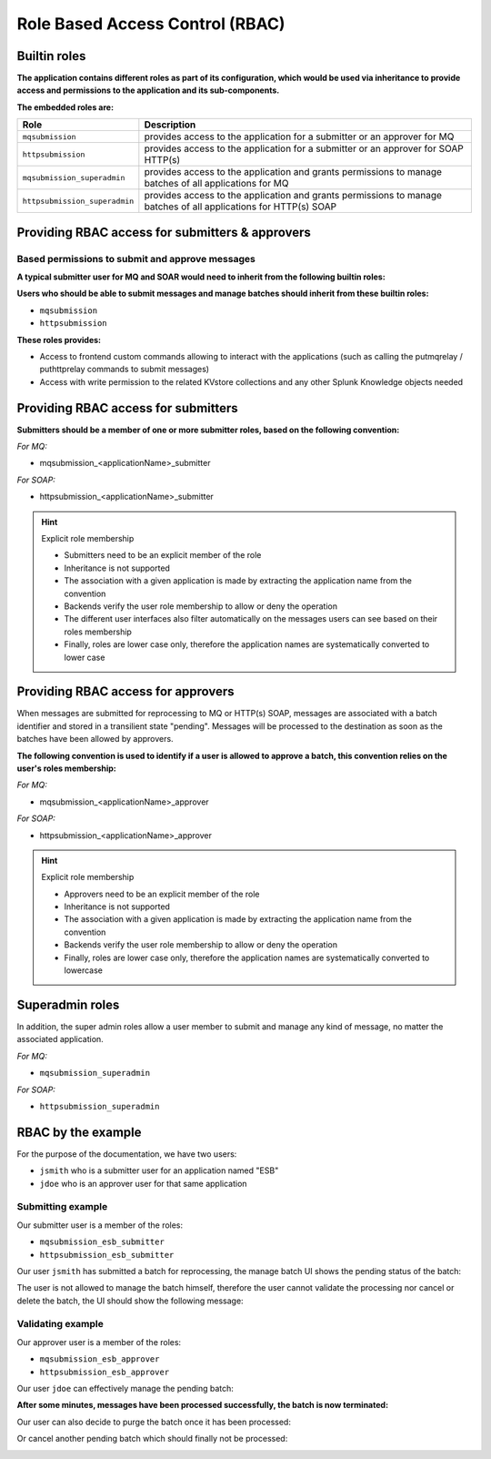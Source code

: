 Role Based Access Control (RBAC)
################################

Builtin roles
=============

**The application contains different roles as part of its configuration, which would be used via inheritance to provide access and permissions to the application and its sub-components.**

**The embedded roles are:**

.. list-table::
   :header-rows: 1

   * - Role
     - Description
   * - ``mqsubmission``
     - provides access to the application for a submitter or an approver for MQ
   * - ``httpsubmission``
     - provides access to the application for a submitter or an approver for SOAP HTTP(s)
   * - ``mqsubmission_superadmin``
     - provides access to the application and grants permissions to manage batches of all applications for MQ
   * - ``httpsubmission_superadmin``
     - provides access to the application and grants permissions to manage batches of all applications for HTTP(s) SOAP

Providing RBAC access for submitters & approvers
================================================

Based permissions to submit and approve messages
------------------------------------------------

**A typical submitter user for MQ and SOAR would need to inherit from the following builtin roles:**

**Users who should be able to submit messages and manage batches should inherit from these builtin roles:**

- ``mqsubmission``
- ``httpsubmission``

**These roles provides:**

- Access to frontend custom commands allowing to interact with the applications (such as calling the putmqrelay / puthttprelay commands to submit messages)
- Access with write permission to the related KVstore collections and any other Splunk Knowledge objects needed

Providing RBAC access for submitters
====================================

**Submitters should be a member of one or more submitter roles, based on the following convention:**

*For MQ:*

- mqsubmission_<applicationName>_submitter

*For SOAP:*

- httpsubmission_<applicationName>_submitter

.. hint:: Explicit role membership

   - Submitters need to be an explicit member of the role
   - Inheritance is not supported
   - The association with a given application is made by extracting the application name from the convention
   - Backends verify the user role membership to allow or deny the operation
   - The different user interfaces also filter automatically on the messages users can see based on their roles membership
   - Finally, roles are lower case only, therefore the application names are systematically converted to lower case

Providing RBAC access for approvers
===================================

When messages are submitted for reprocessing to MQ or HTTP(s) SOAP, messages are associated with a batch identifier and stored in a transilient state "pending".
Messages will be processed to the destination as soon as the batches have been allowed by approvers.

**The following convention is used to identify if a user is allowed to approve a batch, this convention relies on the user's roles membership:**

*For MQ:*

- mqsubmission_<applicationName>_approver

*For SOAP:*

- httpsubmission_<applicationName>_approver

.. hint:: Explicit role membership

   - Approvers need to be an explicit member of the role
   - Inheritance is not supported
   - The association with a given application is made by extracting the application name from the convention
   - Backends verify the user role membership to allow or deny the operation
   - Finally, roles are lower case only, therefore the application names are systematically converted to lowercase
   
Superadmin roles
================

In addition, the super admin roles allow a user member to submit and manage any kind of message, no matter the associated application.

*For MQ:*

- ``mqsubmission_superadmin``

*For SOAP:*

- ``httpsubmission_superadmin``

RBAC by the example
===================

For the purpose of the documentation, we have two users:

- ``jsmith`` who is a submitter user for an application named "ESB"
- ``jdoe`` who is an approver user for that same application

Submitting example
------------------

Our submitter user is a member of the roles:

- ``mqsubmission_esb_submitter``
- ``httpsubmission_esb_submitter``

Our user ``jsmith`` has submitted a batch for reprocessing, the manage batch UI shows the pending status of the batch:

.. image:: img/rbac_demo1.png
   :alt: rbac_demo1.png
   :align: center
   :width: 1200px
   :class: with-border

The user is not allowed to manage the batch himself, therefore the user cannot validate the processing nor cancel or delete the batch, the UI should show the following message:

.. image:: img/rbac_demo2.png
   :alt: rbac_demo2.png
   :align: center
   :width: 1200px
   :class: with-border

Validating example
------------------

Our approver user is a member of the roles:

- ``mqsubmission_esb_approver``
- ``httpsubmission_esb_approver``

Our user ``jdoe`` can effectively manage the pending batch:

.. image:: img/rbac_demo3.png
   :alt: rbac_demo3.png
   :align: center
   :width: 1200px
   :class: with-border

.. image:: img/rbac_demo4.png
   :alt: rbac_demo4.png
   :align: center
   :width: 1200px
   :class: with-border

**After some minutes, messages have been processed successfully, the batch is now terminated:**

.. image:: img/rbac_demo5.png
   :alt: rbac_demo5.png
   :align: center
   :width: 1200px
   :class: with-border

Our user can also decide to purge the batch once it has been processed:

.. image:: img/rbac_demo6.png
   :alt: rbac_demo6.png
   :align: center
   :width: 1200px
   :class: with-border

Or cancel another pending batch which should finally not be processed:

.. image:: img/rbac_demo7.png
   :alt: rbac_demo7.png
   :align: center
   :width: 1200px
   :class: with-border

.. image:: img/rbac_demo8.png
   :alt: rbac_demo8.png
   :align: center
   :width: 1200px
   :class: with-border
